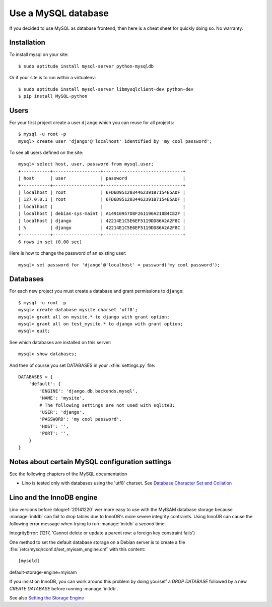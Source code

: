 ====================
Use a MySQL database
====================

If you decided to use MySQL as database frontend, 
then here is a cheat sheet for quickly doing so.
No warranty.

Installation
============

To install mysql on your site::

    $ sudo aptitude install mysql-server python-mysqldb
    
Or if your site is to run within a virtualenv::
    
    $ sudo aptitude install mysql-server libmysqlclient-dev python-dev
    $ pip install MySQL-python

Users
=====
    
For your first project create a user ``django`` which you can reuse
for all projects::
    
    $ mysql -u root -p 
    mysql> create user 'django'@'localhost' identified by 'my cool password';

To see all users defined on the site::

    mysql> select host, user, password from mysql.user;
    +-----------+------------------+------------------------------+
    | host      | user             | password                     |
    +-----------+------------------+------------------------------+
    | localhost | root             | 6FD6D9512034462391B7154E5ADF |
    | 127.0.0.1 | root             | 6FD6D9512034462391B7154E5ADF |
    | localhost |                  |                              |
    | localhost | debian-sys-maint | A14910957D8F261196A210B4C82F |
    | localhost | django           | 42214E1C5E6EF5119DD86A2A2F8C |
    | %         | django           | 42214E1C5E6EF5119DD86A2A2F8C |
    +-----------+------------------+------------------------------+
    6 rows in set (0.00 sec)


Here is how to change the password of an existing user::

    mysql> set password for 'django'@'localhost' = password('my cool password');


Databases
=========

For each new project you must create a database and grant permissions
to ``django``::
    
    $ mysql -u root -p 
    mysql> create database mysite charset 'utf8';
    mysql> grant all on mysite.* to django with grant option;
    mysql> grant all on test_mysite.* to django with grant option;
    mysql> quit;


See which databases are installed on this server::

    mysql> show databases;


And then of course you set DATABASES in your :xfile:`settings.py` 
file::

    DATABASES = {
        'default': {
            'ENGINE': 'django.db.backends.mysql', 
            'NAME': 'mysite',                     
            # The following settings are not used with sqlite3:
            'USER': 'django',
            'PASSWORD': 'my cool password',
            'HOST': '',                      
            'PORT': '',                      
        }
    }



Notes about certain MySQL configuration settings
================================================

See the following chapters of the MySQL documentation

-  Lino is tested only with databases using the 'utf8' charset.
   See `Database Character Set and Collation
   <http://dev.mysql.com/doc/refman/5.0/en/charset-database.html>`_

.. _innodb:

Lino and the InnoDB engine
==========================

Lino versions before :blogref:`20141220` wer more easy to use with
the MyISAM database storage because :manage:`initdb` can fail to
drop tables due to InnoDB's more severe integrity contraints.  Using
InnoDB can cause the following error message when trying to run
:manage:`initdb` a *second* time::

IntegrityError: (1217, 'Cannot delete or update a parent row: 
a foreign key constraint fails')

One method to set the default database storage on a Debian server is
to create a file :file:`/etc/mysql/conf.d/set_myisam_engine.cnf`
with this content::

[mysqld]
default-storage-engine=myisam

If you insist on InnoDB, you can work around this problem by doing
yourself a `DROP DATABASE` followed by a new `CREATE DATABASE`
before running :manage:`initdb`.

See also `Setting the Storage Engine
<http://dev.mysql.com/doc/refman/5.1/en/storage-engine-setting.html>`_




